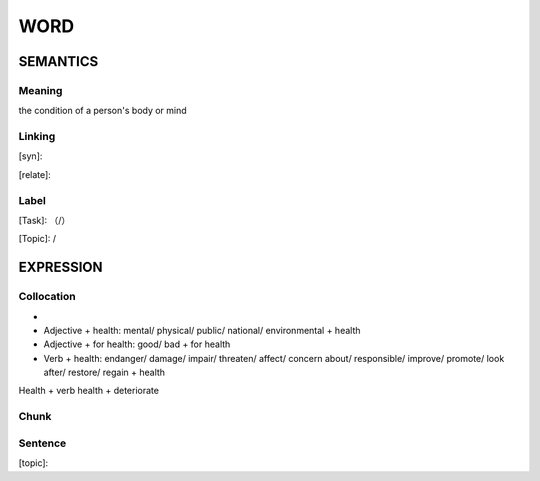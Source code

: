 WORD
=========


SEMANTICS
---------

Meaning
```````

the condition of a person's body or mind

Linking
```````
[syn]:

[relate]:


Label
`````
[Task]: （/）

[Topic]:  /


EXPRESSION
----------


Collocation
```````````
-
- Adjective + health: mental/ physical/ public/ national/ environmental + health
- Adjective + for health: good/ bad + for health
- Verb + health: endanger/ damage/ impair/ threaten/ affect/ concern about/ responsible/ improve/ promote/ look after/ restore/ regain + health
Health + verb health + deteriorate

Chunk
`````


Sentence
`````````
[topic]:

